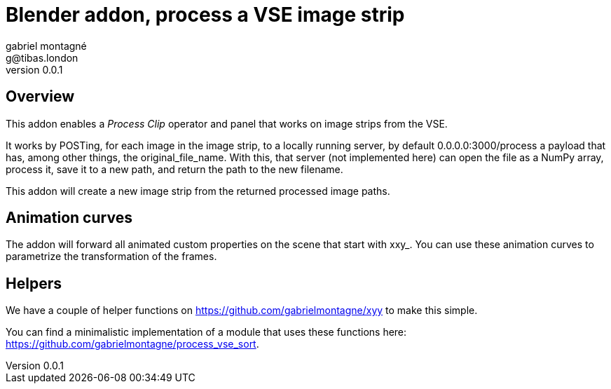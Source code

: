 Blender addon, process a VSE image strip
========================================
gabriel montagné <g@tibas.london>
0.0.1,

== Overview

This addon enables a 'Process Clip' operator and panel that works on image strips from the VSE.

It works by POSTing, for each image in the image strip,  to a locally running server, by default 0.0.0.0:3000/process a payload that has, among other things, the original_file_name.
With this, that server (not implemented here) can open the file as a NumPy array, process it, save it to a new path, and return the path to the new filename. 

This addon will create a new image strip from the returned processed image paths.

== Animation curves

The addon will forward all animated custom properties on the scene that start with xxy_.  You can use these animation curves to parametrize the transformation of the frames.

== Helpers

We have a couple of helper functions on https://github.com/gabrielmontagne/xyy to make this simple. 

You can find a minimalistic implementation of a module that uses these functions here:  https://github.com/gabrielmontagne/process_vse_sort. 


